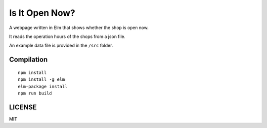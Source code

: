 Is It Open Now?
========================

A webpage written in Elm that shows whether the shop is open now.

It reads the operation hours of the shops from a json file.

An example data file is provided in the ``/src`` folder.

Compilation
-----------

::

    npm install
    npm install -g elm
    elm-package install
    npm run build

LICENSE
-------

MIT